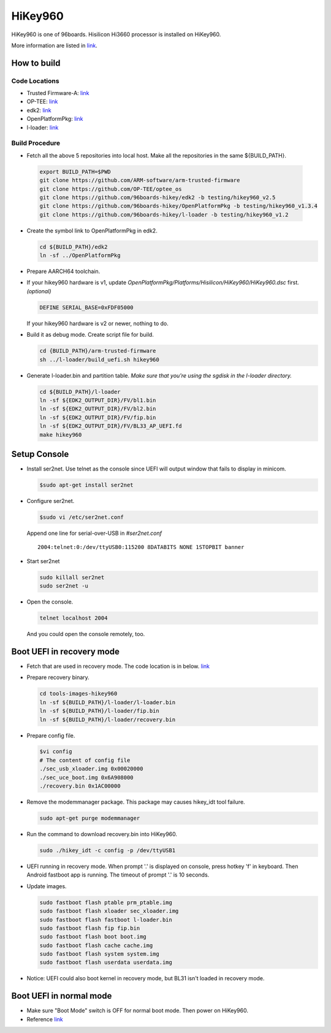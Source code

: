 HiKey960
========

HiKey960 is one of 96boards. Hisilicon Hi3660 processor is installed on HiKey960.

More information are listed in `link`_.

How to build
------------

Code Locations
~~~~~~~~~~~~~~

-  Trusted Firmware-A:
   `link <https://github.com/ARM-software/arm-trusted-firmware>`__

-  OP-TEE:
   `link <https://github.com/OP-TEE/optee_os>`__

-  edk2:
   `link <https://github.com/96boards-hikey/edk2/tree/testing/hikey960_v2.5>`__

-  OpenPlatformPkg:
   `link <https://github.com/96boards-hikey/OpenPlatformPkg/tree/testing/hikey960_v1.3.4>`__

-  l-loader:
   `link <https://github.com/96boards-hikey/l-loader/tree/testing/hikey960_v1.2>`__

Build Procedure
~~~~~~~~~~~~~~~

-  Fetch all the above 5 repositories into local host.
   Make all the repositories in the same ${BUILD\_PATH}.

  .. code:: shell

       export BUILD_PATH=$PWD
       git clone https://github.com/ARM-software/arm-trusted-firmware
       git clone https://github.com/OP-TEE/optee_os
       git clone https://github.com/96boards-hikey/edk2 -b testing/hikey960_v2.5
       git clone https://github.com/96boards-hikey/OpenPlatformPkg -b testing/hikey960_v1.3.4
       git clone https://github.com/96boards-hikey/l-loader -b testing/hikey960_v1.2

-  Create the symbol link to OpenPlatformPkg in edk2.

   .. code:: shell

       cd ${BUILD_PATH}/edk2
       ln -sf ../OpenPlatformPkg

-  Prepare AARCH64 toolchain.

-  If your hikey960 hardware is v1, update *OpenPlatformPkg/Platforms/Hisilicon/HiKey960/HiKey960.dsc* first. *(optional)*

   .. code:: shell

       DEFINE SERIAL_BASE=0xFDF05000

   If your hikey960 hardware is v2 or newer, nothing to do.

-  Build it as debug mode. Create script file for build.

   .. code:: shell

       cd {BUILD_PATH}/arm-trusted-firmware
       sh ../l-loader/build_uefi.sh hikey960

-  Generate l-loader.bin and partition table.
   *Make sure that you're using the sgdisk in the l-loader directory.*

   .. code:: shell

       cd ${BUILD_PATH}/l-loader
       ln -sf ${EDK2_OUTPUT_DIR}/FV/bl1.bin
       ln -sf ${EDK2_OUTPUT_DIR}/FV/bl2.bin
       ln -sf ${EDK2_OUTPUT_DIR}/FV/fip.bin
       ln -sf ${EDK2_OUTPUT_DIR}/FV/BL33_AP_UEFI.fd
       make hikey960

Setup Console
-------------

-  Install ser2net. Use telnet as the console since UEFI will output window
   that fails to display in minicom.

   .. code:: shell

       $sudo apt-get install ser2net

-  Configure ser2net.

   .. code:: shell

       $sudo vi /etc/ser2net.conf

   Append one line for serial-over-USB in *#ser2net.conf*

   ::

       2004:telnet:0:/dev/ttyUSB0:115200 8DATABITS NONE 1STOPBIT banner

-  Start ser2net

   .. code:: shell

       sudo killall ser2net
       sudo ser2net -u

-  Open the console.

   .. code:: shell

       telnet localhost 2004

   And you could open the console remotely, too.

Boot UEFI in recovery mode
--------------------------

-  Fetch that are used in recovery mode. The code location is in below.
   `link <https://github.com/96boards-hikey/tools-images-hikey960>`__

-  Prepare recovery binary.

   .. code:: shell

       cd tools-images-hikey960
       ln -sf ${BUILD_PATH}/l-loader/l-loader.bin
       ln -sf ${BUILD_PATH}/l-loader/fip.bin
       ln -sf ${BUILD_PATH}/l-loader/recovery.bin

-  Prepare config file.

   .. code:: shell

       $vi config
       # The content of config file
       ./sec_usb_xloader.img 0x00020000
       ./sec_uce_boot.img 0x6A908000
       ./recovery.bin 0x1AC00000

-  Remove the modemmanager package. This package may causes hikey\_idt tool failure.

   .. code:: shell

       sudo apt-get purge modemmanager

-  Run the command to download recovery.bin into HiKey960.

   .. code:: shell

       sudo ./hikey_idt -c config -p /dev/ttyUSB1

-  UEFI running in recovery mode.
   When prompt '.' is displayed on console, press hotkey 'f' in keyboard. Then Android fastboot app is running.
   The timeout of prompt '.' is 10 seconds.

-  Update images.

   .. code:: shell

       sudo fastboot flash ptable prm_ptable.img
       sudo fastboot flash xloader sec_xloader.img
       sudo fastboot flash fastboot l-loader.bin
       sudo fastboot flash fip fip.bin
       sudo fastboot flash boot boot.img
       sudo fastboot flash cache cache.img
       sudo fastboot flash system system.img
       sudo fastboot flash userdata userdata.img

-  Notice: UEFI could also boot kernel in recovery mode, but BL31 isn't loaded in
   recovery mode.

Boot UEFI in normal mode
------------------------

-  Make sure "Boot Mode" switch is OFF for normal boot mode. Then power on HiKey960.

-  Reference `link <https://github.com/96boards-hikey/tools-images-hikey960/blob/master/build-from-source/README-ATF-UEFI-build-from-source.md>`__

.. _link: https://www.96boards.org/documentation/consumer/hikey/hikey960
